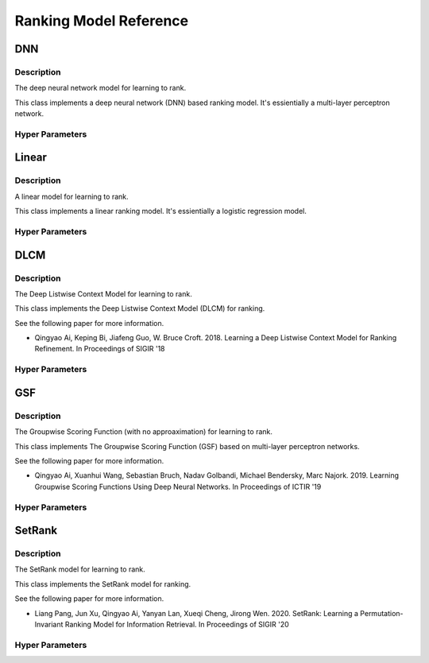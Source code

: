 ***********************
Ranking Model Reference
***********************

DNN
###

Description
***********

The deep neural network model for learning to rank.

This class implements a deep neural network (DNN) based ranking model. It's essientially a multi-layer perceptron network.

Hyper Parameters
****************

Linear
######

Description
***********

A linear model for learning to rank.

This class implements a linear ranking model. It's essientially a logistic regression model.

Hyper Parameters
****************

DLCM
####

Description
***********

The Deep Listwise Context Model for learning to rank.

This class implements the Deep Listwise Context Model (DLCM) for ranking.

See the following paper for more information.

* Qingyao Ai, Keping Bi, Jiafeng Guo, W. Bruce Croft. 2018. Learning a Deep Listwise Context Model for Ranking Refinement. In Proceedings of SIGIR '18

Hyper Parameters
****************

GSF
###

Description
***********

The Groupwise Scoring Function (with no approaximation) for learning to rank.

This class implements The Groupwise Scoring Function (GSF) based on multi-layer perceptron networks.

See the following paper for more information.

* Qingyao Ai, Xuanhui Wang, Sebastian Bruch, Nadav Golbandi, Michael Bendersky, Marc Najork. 2019. Learning Groupwise Scoring Functions Using Deep Neural Networks. In Proceedings of ICTIR '19

Hyper Parameters
****************

SetRank
#######

Description
***********

The SetRank model for learning to rank.

This class implements the SetRank model for ranking.

See the following paper for more information.

* Liang Pang, Jun Xu, Qingyao Ai, Yanyan Lan, Xueqi Cheng, Jirong Wen. 2020. SetRank: Learning a Permutation-Invariant Ranking Model for Information Retrieval. In Proceedings of SIGIR '20

Hyper Parameters
****************

